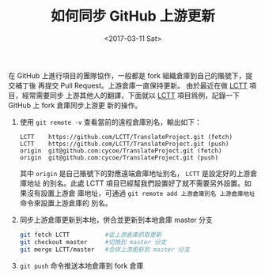 #+TITLE: 如何同步 GitHub 上游更新
#+DATE: <2017-03-11 Sat>
#+LAYOUT: post
#+TAGS: GitHub, Git
#+CATEGORIES: GitHub

在 GitHub 上進行項目的團隊協作，一般都是 fork 組織倉庫到自己的賬號下，提交補丁後
再提交 Pull Request。上游倉庫一直保持更新。 由於最近在做 [[https://github.com/LCTT/TranslateProject.git][LCTT]] 項目，經常需要同步
上游其他人的翻譯，下面就以 [[https://github.com/LCTT/TranslateProject.git][LCTT]] 項目爲例，記錄一下 GitHub 上 fork 倉庫同步上游更
新的操作。

#+HTML: <!-- more -->

1. 使用 =git remote -v= 查看當前的遠程倉庫別名，輸出如下：

   #+BEGIN_EXAMPLE
     LCTT    https://github.com/LCTT/TranslateProject.git (fetch)
     LCTT    https://github.com/LCTT/TranslateProject.git (push)
     origin  git@github.com:cycoe/TranslateProject.git (fetch)
     origin  git@github.com:cycoe/TranslateProject.git (push)
   #+END_EXAMPLE

   其中 =origin= 是自己賬號下的對應遠端倉庫地址別名， =LCTT= 是設定好的上游倉庫地址
   的別名。此處 LCTT 項目已經幫我們設置好了就不需要另外設置。如果沒有設置上游倉
   庫地址，可通過 =git remote add 上游倉庫別名 上游倉庫地址= 命令來設置上游倉庫的
   別名。

2. 同步上游倉庫更新到本地，併合並更新到本地倉庫 master 分支

   #+BEGIN_SRC sh
     git fetch LCTT          #從上游倉庫抓取更新
     git checkout master     #切換到 master 分支
     git merge LCTT/master   #合併上游更新到 master 分支
   #+END_SRC

3. =git push= 命令推送本地倉庫到 fork 倉庫

